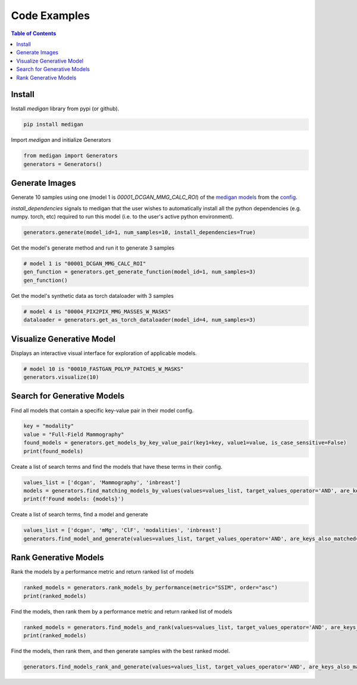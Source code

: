 Code Examples
==============

.. contents:: Table of Contents

Install
__________________________
Install `medigan` library from pypi (or github).

.. code-block:: Python

    pip install medigan

Import `medigan` and initialize Generators

.. code-block:: Python

    from medigan import Generators
    generators = Generators()


Generate Images
_______________________________________
Generate 10 samples using one (model 1 is `00001_DCGAN_MMG_CALC_ROI`) of the `medigan models <https://doi.org/10.5281/zenodo.5187714>`_ from the `config <https://github.com/RichardObi/medigan-models/blob/main/global.json>`_.

`install_dependencies` signals to medigan that the user wishes to automatically install all the python dependencies (e.g. numpy. torch, etc) required to run this model (i.e. to the user's active python environment).

.. code-block:: Python

    generators.generate(model_id=1, num_samples=10, install_dependencies=True)

Get the model's generate method and run it to generate 3 samples

.. code-block:: Python

    # model 1 is "00001_DCGAN_MMG_CALC_ROI"
    gen_function = generators.get_generate_function(model_id=1, num_samples=3)
    gen_function()

Get the model's synthetic data as torch dataloader with 3 samples

.. code-block:: Python

    # model 4 is "00004_PIX2PIX_MMG_MASSES_W_MASKS"
    dataloader = generators.get_as_torch_dataloader(model_id=4, num_samples=3)


Visualize Generative Model
_______________________________________

Displays an interactive visual interface for exploration of applicable models.

.. code-block:: Python

    # model 10 is "00010_FASTGAN_POLYP_PATCHES_W_MASKS"
    generators.visualize(10)

.. figure:: _static/interface.png
   :alt: Visualization example for model 00010

Search for Generative Models
_______________________________________
Find all models that contain a specific key-value pair in their model config.

.. code-block:: Python

    key = "modality"
    value = "Full-Field Mammography"
    found_models = generators.get_models_by_key_value_pair(key1=key, value1=value, is_case_sensitive=False)
    print(found_models)

Create a list of search terms and find the models that have these terms in their config.

.. code-block:: Python

    values_list = ['dcgan', 'Mammography', 'inbreast']
    models = generators.find_matching_models_by_values(values=values_list, target_values_operator='AND', are_keys_also_matched=True, is_case_sensitive=False)
    print(f'Found models: {models}')

Create a list of search terms, find a model and generate

.. code-block:: Python

    values_list = ['dcgan', 'mMg', 'ClF', 'modalities', 'inbreast']
    generators.find_model_and_generate(values=values_list, target_values_operator='AND', are_keys_also_matched=True, is_case_sensitive=False, num_samples=5)

Rank Generative Models
_______________________________________
Rank the models by a performance metric and return ranked list of models

.. code-block:: Python

    ranked_models = generators.rank_models_by_performance(metric="SSIM", order="asc")
    print(ranked_models)

Find the models, then rank them by a performance metric and return ranked list of models

.. code-block:: Python

    ranked_models = generators.find_models_and_rank(values=values_list, target_values_operator='AND', are_keys_also_matched=True, is_case_sensitive=False, metric="SSIM", order="asc")
    print(ranked_models)

Find the models, then rank them, and then generate samples with the best ranked model.

.. code-block:: Python

    generators.find_models_rank_and_generate(values=values_list, target_values_operator='AND', are_keys_also_matched=True, is_case_sensitive=False, metric="SSIM", order="asc", num_samples=5)
